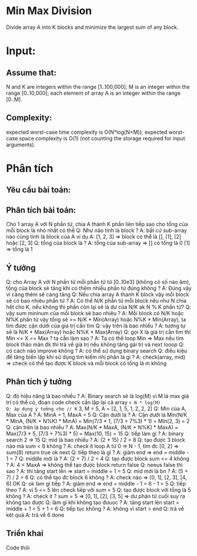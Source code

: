 * Min Max Division
  Divide array A into K blocks and minimize the largest sum of any block.

* Input:

** Assume that:
   N and K are integers within the range [1..100,000];
   M is an integer within the range [0..10,000];
   each element of array A is an integer within the range [0..M].

** Complexity:
   expected worst-case time complexity is O(N*log(N+M));
   expected worst-case space complexity is O(1) (not counting the storage required for input arguments).

* Phân tích

** Yêu cầu bài toán:

** Phân tích bài toán:
Cho 1 array A với N phần tử, chia A thành K phần liên tiếp sao cho tổng của mỗi block là nhỏ nhất có thể
Q: Như nào tính là block ?
A: bất cứ sub-array nào cũng tính là block của A ví dụ A: [1, 2, 3] => block có thể là [], [1], [2] hoặc [2, 3]
Q: tổng của block là ?
A: tổng của sub-array => [] có tổng là 0 [1] => tổng là 1

** Ý tưởng
Q: cho Array A với N phần tử mỗi phần tử tử [0..10e3] (không có số nào âm), tổng của block sẽ tăng khi có thêm nhiều phần tử đúng không ?
A: Đúng vậy vì càng thêm sẽ càng tăng
Q: Nếu chia array A thành K block vậy mỗi block sẽ có bao nhiêu phần tử ?
A: Có thể N/K phần tử mỗi block nếu như N chia hết cho K, nếu không thì phần còn lại sẽ là dư của N/K ak N % K phần tử?
Q: vậy sum mininum của mỗi block sẽ bao nhiêu ?
A: Mỗi block có N/K hoặc N%K phần tử vậy tổng sẽ >= N/K * Min(Array) hoặc N%K * Min(Array), ta tìm được cận dưới của giá trị cần tìm
Q: vậy trên là bao nhiều ?
A: tương tự sẽ là N/K * Max(Array) hoặc N%K * Max(Array)
Q: gọi X là giá trị cần tìm thì Min <= X <= Max ? ta cần làm sao ?
A: Ta có thể loop Min => Max nếu tìm block thảo mãn đk thì trả về giá trị nếu không tăng gái trị và next looop
Q: có cách nào improve không ?
A: có thể sử dụng binary search
Q: điều kiệu để tăng biến lặp khi sử dụng tìm kiếm nhị phân là gì ?
A: check(array, mid) => check có thể tạo được K block và mỗi block có tổng là m không

** Phân tích ý tưởng
Q: độ hiệu năng là bao nhiều ?
A: Binary search sẽ là log(M) vì M là max giá trí có thể có, đoạn code check cần lặp lại cả array => N * log(M)
Q: áp dụng ý tưởng cho // K= 3, M = 5, A = [2, 1, 5, 1, 2, 2, 2]
Q: Min của A, Max của A ?
A: MinA = 1, MaxA = 5
Q: Cận dưới là ?
A: Cận dưới là Min(N/K * MinA, (N/K + N%K) * MinA) = Min(7/3 * 1, (7/3 + 7%3) * 1) = Min(2, 3) = 2
Q: cận trên là bao nhiều ?
A: Max(N/K * MaxA, (N/K + N%K) * MaxA) = Max(7/3 * 5, (7/3 + 7%3) * 5) = Max(10, 15) = 15
Q: tiếp làm gì ? 
A: binary search 2 => 15
Q: mid là bao nhiều ?
A: (2 + 15) / 2 = 8
Q: tạo được 3 block nào mà sum < 8 không ?
A: check it loop A từ 0 => N - 1, tìm đc [0, 2] => sum(8) return true ok next
Q: tiếp theo là gì ?
A: giảm end => end = middle - 1 = 7
Q: middle mới là ?
A: (2 + 7) / 2 = 4
Q: tạo được block sum <= 4 không ?
A: 4 < MaxA => không thể tạo được block return false
Q: neeus false thì sao ?
A: thì tăng start lên => start = middle + 1 = 5
Q: mid mới là bn ?
A: (5 + 7) / 2 = 6
Q: có thể tạo đc block 6 không ?
A: check nào => [0, 1], [2, 3], [4, 6] OK
Q: ok làm gì tiếp ?
A: giảm end => end = middle - 1 = 6 - 1 = 5
Q: tiếp theo ? 
A: vì 5 <= 5 lên check tiếp với sum = 5
Q: tạo được block với tổng là 5 không ?
A: check it ? sum = 5 => [0, 1], [2], [3, 5] => dư phân tử cuối suy ra không tao được 
Q: làm gì khi không tạo đưuoc ?
A: tăng start lên start = middle + 1 = 5 + 1 = 6
Q: tiếp tục không ?
A: không vì start > end
Q: trả về kêt quả
A: trả về 6 done

** Triển khai
Code thôi

